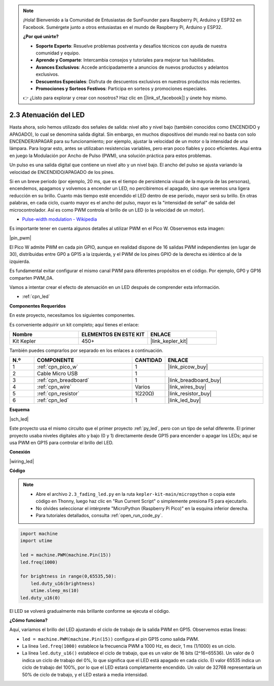.. note::

    ¡Hola! Bienvenido a la Comunidad de Entusiastas de SunFounder para Raspberry Pi, Arduino y ESP32 en Facebook. Sumérgete junto a otros entusiastas en el mundo de Raspberry Pi, Arduino y ESP32.

    **¿Por qué unirte?**

    - **Soporte Experto**: Resuelve problemas postventa y desafíos técnicos con ayuda de nuestra comunidad y equipo.
    - **Aprende y Comparte**: Intercambia consejos y tutoriales para mejorar tus habilidades.
    - **Avances Exclusivos**: Accede anticipadamente a anuncios de nuevos productos y adelantos exclusivos.
    - **Descuentos Especiales**: Disfruta de descuentos exclusivos en nuestros productos más recientes.
    - **Promociones y Sorteos Festivos**: Participa en sorteos y promociones especiales.

    👉 ¿Listo para explorar y crear con nosotros? Haz clic en [|link_sf_facebook|] y únete hoy mismo.

.. _py_fade:

2.3 Atenuación del LED
===========================

Hasta ahora, solo hemos utilizado dos señales de salida: nivel alto y nivel bajo (también conocidos como ENCENDIDO y APAGADO), lo cual se denomina salida digital.
Sin embargo, en muchos dispositivos del mundo real no basta con solo ENCENDER/APAGAR para su funcionamiento; por ejemplo, ajustar la velocidad de un motor o la intensidad de una lámpara.
Para lograr esto, antes se utilizaban resistencias variables, pero eran poco fiables y poco eficientes.
Aquí entra en juego la Modulación por Ancho de Pulso (PWM), una solución práctica para estos problemas.

Un pulso es una salida digital que contiene un nivel alto y un nivel bajo. El ancho del pulso se ajusta variando la velocidad de ENCENDIDO/APAGADO de los pines.

Si en un breve periodo (por ejemplo, 20 ms, que es el tiempo de persistencia visual de la mayoría de las personas), encendemos, apagamos y volvemos a encender un LED, no percibiremos el apagado, sino que veremos una ligera reducción en su brillo.
Cuanto más tiempo esté encendido el LED dentro de ese período, mayor será su brillo.
En otras palabras, en cada ciclo, cuanto mayor es el ancho del pulso, mayor es la "intensidad de señal" de salida del microcontrolador.
Así es como PWM controla el brillo de un LED (o la velocidad de un motor).

* `Pulse-width modulation - Wikipedia <https://en.wikipedia.org/wiki/Pulse-width_modulation>`_

Es importante tener en cuenta algunos detalles al utilizar PWM en el Pico W. Observemos esta imagen:

|pin_pwm|

El Pico W admite PWM en cada pin GPIO, aunque en realidad dispone de 16 salidas PWM independientes (en lugar de 30), distribuidas entre GP0 a GP15 a la izquierda, y el PWM de los pines GPIO de la derecha es idéntico al de la izquierda.

Es fundamental evitar configurar el mismo canal PWM para diferentes propósitos en el código. Por ejemplo, GP0 y GP16 comparten PWM_0A.

Vamos a intentar crear el efecto de atenuación en un LED después de comprender esta información.

* :ref:`cpn_led`

**Componentes Requeridos**

En este proyecto, necesitamos los siguientes componentes.

Es conveniente adquirir un kit completo; aquí tienes el enlace:

.. list-table::
    :widths: 20 20 20
    :header-rows: 1

    *   - Nombre
        - ELEMENTOS EN ESTE KIT
        - ENLACE
    *   - Kit Kepler
        - 450+
        - |link_kepler_kit|

También puedes comprarlos por separado en los enlaces a continuación.

.. list-table::
    :widths: 5 20 5 20
    :header-rows: 1

    *   - N.º
        - COMPONENTE
        - CANTIDAD
        - ENLACE

    *   - 1
        - :ref:`cpn_pico_w`
        - 1
        - |link_picow_buy|
    *   - 2
        - Cable Micro USB
        - 1
        - 
    *   - 3
        - :ref:`cpn_breadboard`
        - 1
        - |link_breadboard_buy|
    *   - 4
        - :ref:`cpn_wire`
        - Varios
        - |link_wires_buy|
    *   - 5
        - :ref:`cpn_resistor`
        - 1(220Ω)
        - |link_resistor_buy|
    *   - 6
        - :ref:`cpn_led`
        - 1
        - |link_led_buy|

**Esquema**

|sch_led|

Este proyecto usa el mismo circuito que el primer proyecto :ref:`py_led`, pero con un tipo de señal diferente. El primer proyecto usaba niveles digitales alto y bajo (0 y 1) directamente desde GP15 para encender o apagar los LEDs; aquí se usa PWM en GP15 para controlar el brillo del LED.

**Conexión**

|wiring_led|

**Código**

.. note::

    * Abre el archivo ``2.3_fading_led.py`` en la ruta ``kepler-kit-main/micropython`` o copia este código en Thonny, luego haz clic en "Run Current Script" o simplemente presiona F5 para ejecutarlo.

    * No olvides seleccionar el intérprete "MicroPython (Raspberry Pi Pico)" en la esquina inferior derecha.

    * Para tutoriales detallados, consulta :ref:`open_run_code_py`.

.. code-block:: python

    import machine
    import utime

    led = machine.PWM(machine.Pin(15))
    led.freq(1000)

    for brightness in range(0,65535,50):
        led.duty_u16(brightness)
        utime.sleep_ms(10)
    led.duty_u16(0)


El LED se volverá gradualmente más brillante conforme se ejecuta el código.

**¿Cómo funciona?**

Aquí, variamos el brillo del LED ajustando el ciclo de trabajo de la salida PWM en GP15. Observemos estas líneas:

.. code-block:: python
    :emphasize-lines: 4,5,8

    import machine
    import utime

    led = machine.PWM(machine.Pin(15))
    led.freq(1000)

    for brightness in range(0,65535,50):
        led.duty_u16(brightness)
        utime.sleep_ms(10)
    led.duty_u16(0)

* ``led = machine.PWM(machine.Pin(15))`` configura el pin GP15 como salida PWM.

* La línea ``led.freq(1000)`` establece la frecuencia PWM a 1000 Hz, es decir, 1 ms (1/1000) es un ciclo.

* La línea ``led.duty_u16()`` establece el ciclo de trabajo, que es un valor de 16 bits (2^16=65536). Un valor de 0 indica un ciclo de trabajo del 0%, lo que significa que el LED está apagado en cada ciclo. El valor 65535 indica un ciclo de trabajo del 100%, por lo que el LED estará completamente encendido. Un valor de 32768 representaría un 50% de ciclo de trabajo, y el LED estará a media intensidad.
